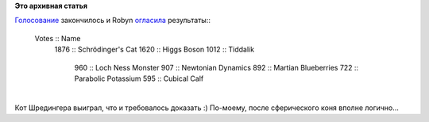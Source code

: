 .. title: Выбрано имя для Fedora 19
.. slug: Выбрано-имя-для-fedora-19
.. date: 2012-11-16 10:50:23
.. tags:
.. category:
.. link:
.. description:
.. type: text
.. author: mama-sun

**Это архивная статья**


| `Голосование </content/%D0%93%D0%BE%D0%BB%D0%BE%D1%81%D0%BE%D0%B2%D0%B0%D0%BD%D0%B8%D0%B5-%D0%B7%D0%B0-%D0%BD%D0%B0%D0%B7%D0%B2%D0%B0%D0%BD%D0%B8%D0%B5-fedora-19-%D0%BE%D1%82%D0%BA%D1%80%D1%8B%D1%82%D0%BE>`__
  закончилось и Robyn
  `огласила <http://lists.fedoraproject.org/pipermail/announce/2012-November/003117.html>`__
  результаты::

    Votes :: Name
     1876 :: Schrödinger's Cat
     1620 :: Higgs Boson
     1012 :: Tiddalik
      960 :: Loch Ness Monster
      907 :: Newtonian Dynamics
      892 :: Martian Blueberries
      722 :: Parabolic Potassium
      595 :: Cubical Calf

| 
| Кот Шредингера выиграл, что и требовалось доказать :) По-моему, после
  сферического коня вполне логично...
